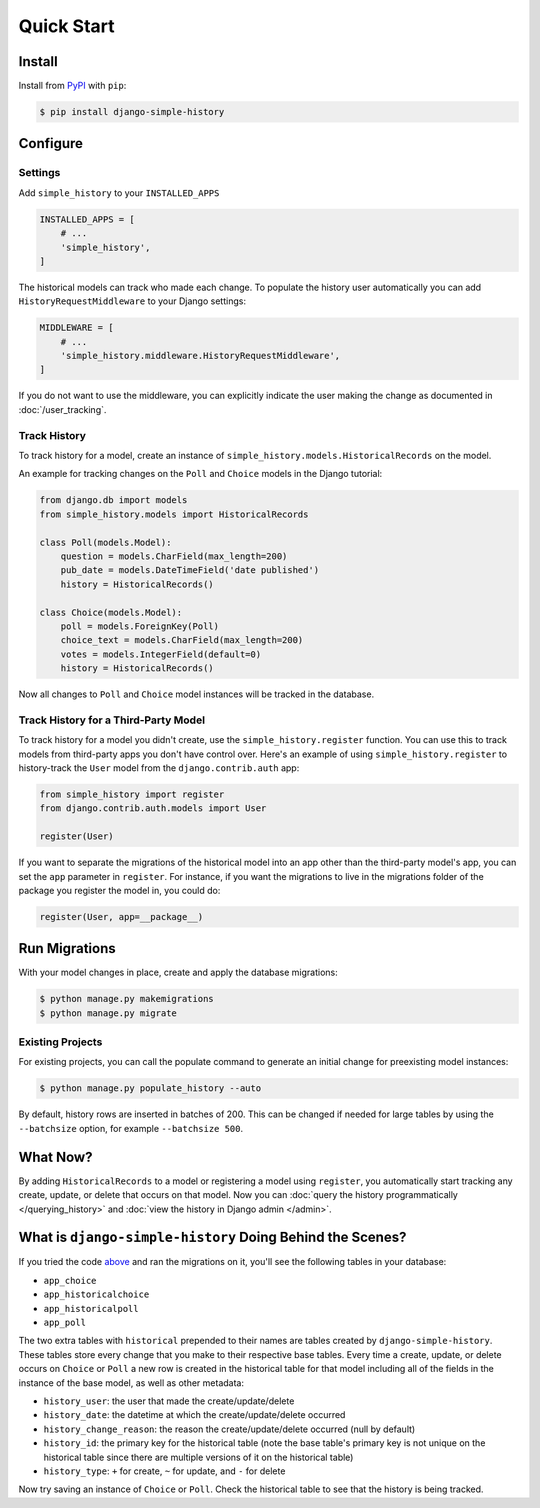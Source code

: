 Quick Start
===========

Install
-------

Install from `PyPI`_ with ``pip``:

.. code-block:: bash

    $ pip install django-simple-history

.. _pypi: https://pypi.python.org/pypi/django-simple-history/


Configure
---------

Settings
~~~~~~~~

Add ``simple_history`` to your ``INSTALLED_APPS``

.. code-block:: python

    INSTALLED_APPS = [
        # ...
        'simple_history',
    ]

The historical models can track who made each change. To populate the
history user automatically you can add ``HistoryRequestMiddleware`` to your Django
settings:

.. code-block:: python

    MIDDLEWARE = [
        # ...
        'simple_history.middleware.HistoryRequestMiddleware',
    ]

If you do not want to use the middleware, you can explicitly indicate
the user making the change as documented in :doc:`/user_tracking`.


Track History
~~~~~~~~~~~~~

To track history for a model, create an instance of
``simple_history.models.HistoricalRecords`` on the model.

An example for tracking changes on the ``Poll`` and ``Choice`` models in the
Django tutorial:

.. code-block:: python

    from django.db import models
    from simple_history.models import HistoricalRecords

    class Poll(models.Model):
        question = models.CharField(max_length=200)
        pub_date = models.DateTimeField('date published')
        history = HistoricalRecords()

    class Choice(models.Model):
        poll = models.ForeignKey(Poll)
        choice_text = models.CharField(max_length=200)
        votes = models.IntegerField(default=0)
        history = HistoricalRecords()

Now all changes to ``Poll`` and ``Choice`` model instances will be tracked in
the database.

Track History for a Third-Party Model
~~~~~~~~~~~~~~~~~~~~~~~~~~~~~~~~~~~~~

To track history for a model you didn't create, use the
``simple_history.register`` function.  You can use this to track models from
third-party apps you don't have control over.  Here's an example of using
``simple_history.register`` to history-track the ``User`` model from the
``django.contrib.auth`` app:

.. code-block:: python

    from simple_history import register
    from django.contrib.auth.models import User

    register(User)

If you want to separate the migrations of the historical model into an app other than
the third-party model's app, you can set the ``app`` parameter in
``register``. For instance, if you want the migrations to live in the migrations
folder of the package you register the model in, you could do:

.. code-block:: python

    register(User, app=__package__)


Run Migrations
--------------

With your model changes in place, create and apply the database migrations:

.. code-block:: bash

    $ python manage.py makemigrations
    $ python manage.py migrate

Existing Projects
~~~~~~~~~~~~~~~~~

For existing projects, you can call the populate command to generate an
initial change for preexisting model instances:

.. code-block:: bash

    $ python manage.py populate_history --auto

By default, history rows are inserted in batches of 200. This can be changed if needed for large tables
by using the ``--batchsize`` option, for example ``--batchsize 500``.

What Now?
---------

By adding ``HistoricalRecords`` to a model or registering a model using ``register``,
you automatically start tracking any create, update, or delete that occurs on that model.
Now you can :doc:`query the history programmatically </querying_history>`
and :doc:`view the history in Django admin </admin>`.

What is ``django-simple-history`` Doing Behind the Scenes?
----------------------------------------------------------

If you tried the code `above`_ and ran the migrations on it, you'll see the following
tables in your database:

- ``app_choice``
- ``app_historicalchoice``
- ``app_historicalpoll``
- ``app_poll``

.. _above: `Track History`_

The two extra tables with ``historical`` prepended to their names are tables created
by ``django-simple-history``. These tables store every change that you make to their
respective base tables. Every time a create, update, or delete occurs on ``Choice`` or
``Poll`` a new row is created in the historical table for that model including all of
the fields in the instance of the base model, as well as other metadata:

- ``history_user``: the user that made the create/update/delete
- ``history_date``: the datetime at which the create/update/delete occurred
- ``history_change_reason``: the reason the create/update/delete occurred (null by default)
- ``history_id``: the primary key for the historical table (note the base table's
  primary key is not unique on the historical table since there are multiple versions of it
  on the historical table)
- ``history_type``: ``+`` for create, ``~`` for update, and ``-`` for delete


Now try saving an instance of ``Choice`` or ``Poll``. Check the historical table
to see that the history is being tracked.
